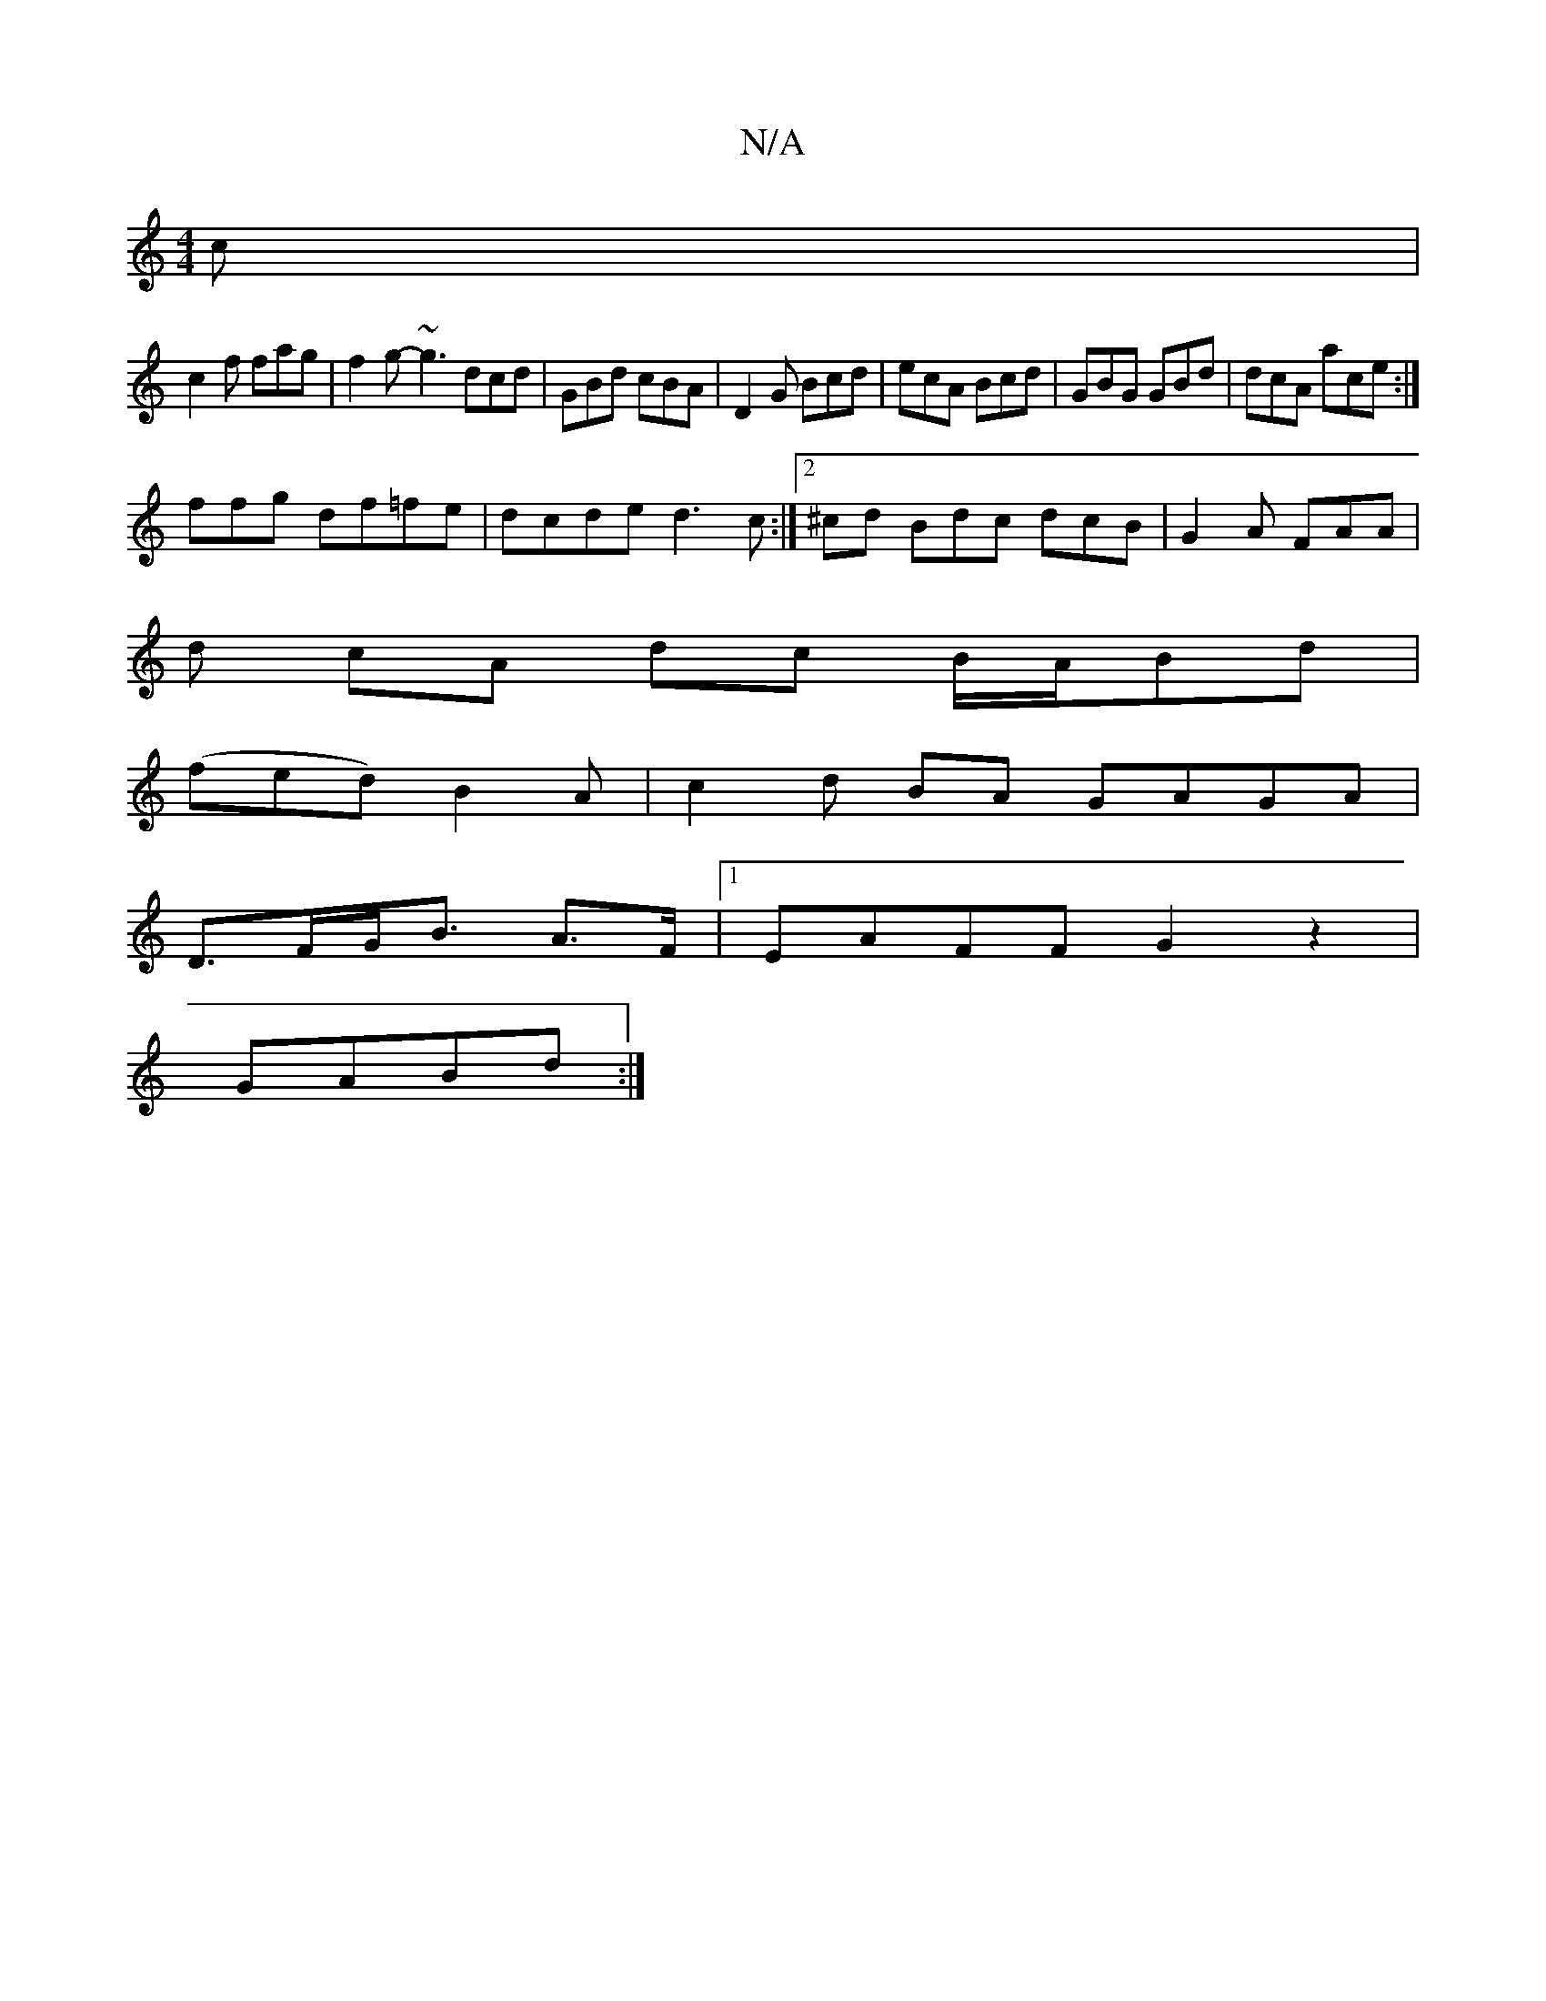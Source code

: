 X:1
T:N/A
M:4/4
R:N/A
K:Cmajor
c|
c2f fag | f2g- ~g3 dcd|GBd cBA|D2G Bcd|ecA Bcd|GBG GBd|dcA ace:|
ffg df=fe|dcde d3c:|2 ^cd Bdc dcB|G2A FAA|
d cA dc B/A/Bd|
(fed) B2 A | c2 d BA GAGA|
D>FG<B A>F|[1 EAFF G2z2|
GABd :|

cBcA E3G | B